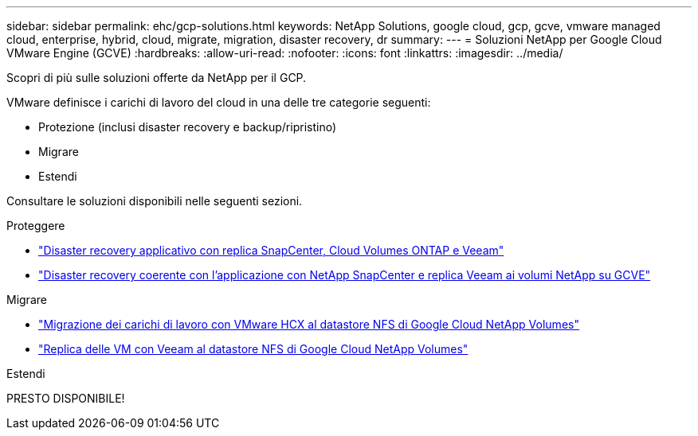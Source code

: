 ---
sidebar: sidebar 
permalink: ehc/gcp-solutions.html 
keywords: NetApp Solutions, google cloud, gcp, gcve, vmware managed cloud, enterprise, hybrid, cloud, migrate, migration, disaster recovery, dr 
summary:  
---
= Soluzioni NetApp per Google Cloud VMware Engine (GCVE)
:hardbreaks:
:allow-uri-read: 
:nofooter: 
:icons: font
:linkattrs: 
:imagesdir: ../media/


[role="lead"]
Scopri di più sulle soluzioni offerte da NetApp per il GCP.

VMware definisce i carichi di lavoro del cloud in una delle tre categorie seguenti:

* Protezione (inclusi disaster recovery e backup/ripristino)
* Migrare
* Estendi


Consultare le soluzioni disponibili nelle seguenti sezioni.

[role="tabbed-block"]
====
.Proteggere
--
* link:gcp-app-dr-sc-cvo-veeam.html["Disaster recovery applicativo con replica SnapCenter, Cloud Volumes ONTAP e Veeam"]
* link:gcp-app-dr-sc-cvs-veeam.html["Disaster recovery coerente con l'applicazione con NetApp SnapCenter e replica Veeam ai volumi NetApp su GCVE"]


--
.Migrare
--
* link:gcp-migrate-vmware-hcx.html["Migrazione dei carichi di lavoro con VMware HCX al datastore NFS di Google Cloud NetApp Volumes"]
* link:gcp-migrate-veeam.html["Replica delle VM con Veeam al datastore NFS di Google Cloud NetApp Volumes"]


--
.Estendi
--
PRESTO DISPONIBILE!

--
====